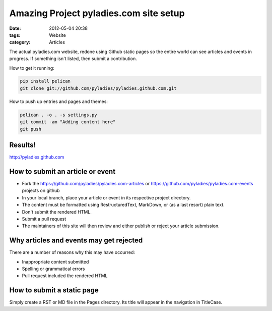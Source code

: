 ========================
Amazing Project pyladies.com site setup
========================

:date: 2012-05-04 20:38
:tags: Website
:category: Articles

The actual pyladies.com website, redone using Github static pages so the entire world can see articles and events in progress. If something isn't listed, then submit a contribution.

How to get it running:

.. sourcecode:: bash

    pip install pelican
    git clone git://github.com/pyladies/pyladies.github.com.git

How to push up entries and pages and themes:

.. sourcecode:: bash
    
    pelican . -o . -s settings.py
    git commit -am "Adding content here"
    git push

Results!
========

http://pyladies.github.com

How to submit an article or event
=====================================

* Fork the https://github.com/pyladies/pyladies.com-articles or https://github.com/pyladies/pyladies.com-events projects on github
* In your local branch, place your article or event in its respective project directory.
* The content must be formatted using RestructuredText, MarkDown, or (as a last resort) plain text.
* Don't submit the rendered HTML.
* Submit a pull request
* The maintainers of this site will then review and either publish or reject your article submission.

Why articles and events may get rejected
========================================

There are a number of reasons why this may have occurred:

* Inappropriate content submitted
* Spelling or grammatical errors
* Pull request included the rendered HTML

How to submit a static page
===========================

Simply create a RST or MD file in the Pages directory. Its title will appear in the navigation in TitleCase.
